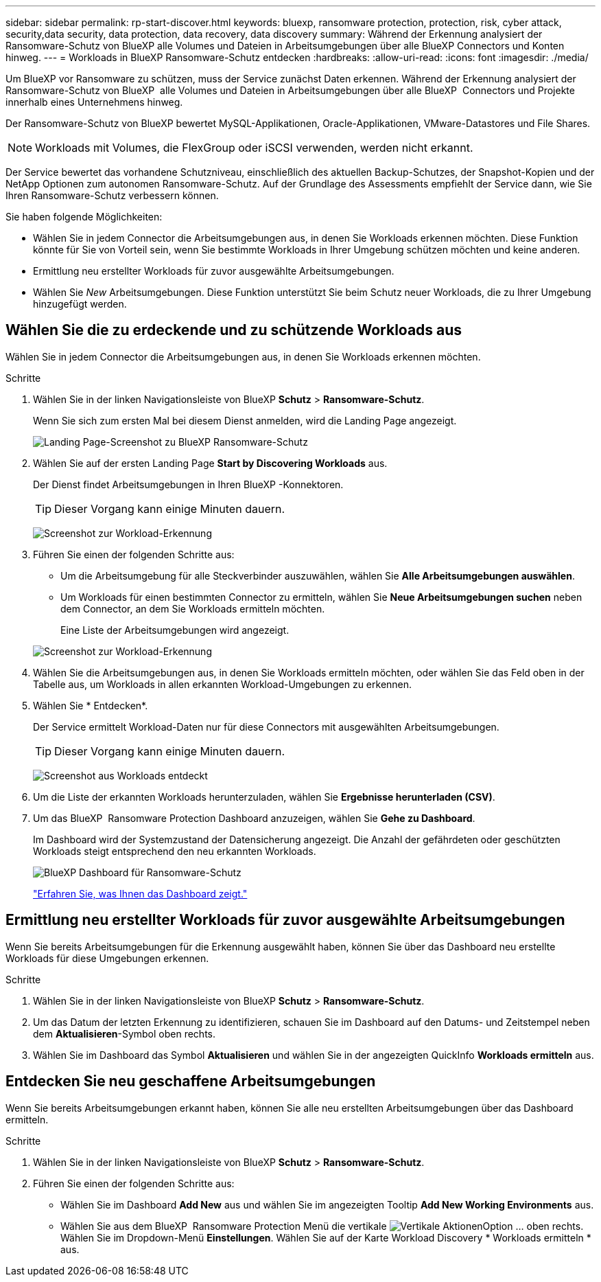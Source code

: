 ---
sidebar: sidebar 
permalink: rp-start-discover.html 
keywords: bluexp, ransomware protection, protection, risk, cyber attack, security,data security, data protection, data recovery, data discovery 
summary: Während der Erkennung analysiert der Ransomware-Schutz von BlueXP alle Volumes und Dateien in Arbeitsumgebungen über alle BlueXP Connectors und Konten hinweg. 
---
= Workloads in BlueXP Ransomware-Schutz entdecken
:hardbreaks:
:allow-uri-read: 
:icons: font
:imagesdir: ./media/


[role="lead"]
Um BlueXP vor Ransomware zu schützen, muss der Service zunächst Daten erkennen. Während der Erkennung analysiert der Ransomware-Schutz von BlueXP  alle Volumes und Dateien in Arbeitsumgebungen über alle BlueXP  Connectors und Projekte innerhalb eines Unternehmens hinweg.

Der Ransomware-Schutz von BlueXP bewertet MySQL-Applikationen, Oracle-Applikationen, VMware-Datastores und File Shares.


NOTE: Workloads mit Volumes, die FlexGroup oder iSCSI verwenden, werden nicht erkannt.

Der Service bewertet das vorhandene Schutzniveau, einschließlich des aktuellen Backup-Schutzes, der Snapshot-Kopien und der NetApp Optionen zum autonomen Ransomware-Schutz. Auf der Grundlage des Assessments empfiehlt der Service dann, wie Sie Ihren Ransomware-Schutz verbessern können.

Sie haben folgende Möglichkeiten:

* Wählen Sie in jedem Connector die Arbeitsumgebungen aus, in denen Sie Workloads erkennen möchten. Diese Funktion könnte für Sie von Vorteil sein, wenn Sie bestimmte Workloads in Ihrer Umgebung schützen möchten und keine anderen.
* Ermittlung neu erstellter Workloads für zuvor ausgewählte Arbeitsumgebungen.
* Wählen Sie _New_ Arbeitsumgebungen. Diese Funktion unterstützt Sie beim Schutz neuer Workloads, die zu Ihrer Umgebung hinzugefügt werden.




== Wählen Sie die zu erdeckende und zu schützende Workloads aus

Wählen Sie in jedem Connector die Arbeitsumgebungen aus, in denen Sie Workloads erkennen möchten.

.Schritte
. Wählen Sie in der linken Navigationsleiste von BlueXP *Schutz* > *Ransomware-Schutz*.
+
Wenn Sie sich zum ersten Mal bei diesem Dienst anmelden, wird die Landing Page angezeigt.

+
image:screen-landing.png["Landing Page-Screenshot zu BlueXP Ransomware-Schutz"]

. Wählen Sie auf der ersten Landing Page *Start by Discovering Workloads* aus.
+
Der Dienst findet Arbeitsumgebungen in Ihren BlueXP -Konnektoren.

+

TIP: Dieser Vorgang kann einige Minuten dauern.

+
image:screen-discover-workloads.png["Screenshot zur Workload-Erkennung"]

. Führen Sie einen der folgenden Schritte aus:
+
** Um die Arbeitsumgebung für alle Steckverbinder auszuwählen, wählen Sie *Alle Arbeitsumgebungen auswählen*.
** Um Workloads für einen bestimmten Connector zu ermitteln, wählen Sie *Neue Arbeitsumgebungen suchen* neben dem Connector, an dem Sie Workloads ermitteln möchten.
+
Eine Liste der Arbeitsumgebungen wird angezeigt.



+
image:screen-discover-workloads-select-no-autodiscovery.png["Screenshot zur Workload-Erkennung"]

. Wählen Sie die Arbeitsumgebungen aus, in denen Sie Workloads ermitteln möchten, oder wählen Sie das Feld oben in der Tabelle aus, um Workloads in allen erkannten Workload-Umgebungen zu erkennen.
. Wählen Sie * Entdecken*.
+
Der Service ermittelt Workload-Daten nur für diese Connectors mit ausgewählten Arbeitsumgebungen.

+

TIP: Dieser Vorgang kann einige Minuten dauern.

+
image:screen-discover-workloads-found2.png["Screenshot aus Workloads entdeckt"]

. Um die Liste der erkannten Workloads herunterzuladen, wählen Sie *Ergebnisse herunterladen (CSV)*.
. Um das BlueXP  Ransomware Protection Dashboard anzuzeigen, wählen Sie *Gehe zu Dashboard*.
+
Im Dashboard wird der Systemzustand der Datensicherung angezeigt. Die Anzahl der gefährdeten oder geschützten Workloads steigt entsprechend den neu erkannten Workloads.

+
image:screen-dashboard.png["BlueXP Dashboard für Ransomware-Schutz"]

+
link:rp-use-dashboard.html["Erfahren Sie, was Ihnen das Dashboard zeigt."]





== Ermittlung neu erstellter Workloads für zuvor ausgewählte Arbeitsumgebungen

Wenn Sie bereits Arbeitsumgebungen für die Erkennung ausgewählt haben, können Sie über das Dashboard neu erstellte Workloads für diese Umgebungen erkennen.

.Schritte
. Wählen Sie in der linken Navigationsleiste von BlueXP *Schutz* > *Ransomware-Schutz*.
. Um das Datum der letzten Erkennung zu identifizieren, schauen Sie im Dashboard auf den Datums- und Zeitstempel neben dem *Aktualisieren*-Symbol oben rechts.
. Wählen Sie im Dashboard das Symbol *Aktualisieren* und wählen Sie in der angezeigten QuickInfo *Workloads ermitteln* aus.




== Entdecken Sie neu geschaffene Arbeitsumgebungen

Wenn Sie bereits Arbeitsumgebungen erkannt haben, können Sie alle neu erstellten Arbeitsumgebungen über das Dashboard ermitteln.

.Schritte
. Wählen Sie in der linken Navigationsleiste von BlueXP *Schutz* > *Ransomware-Schutz*.
. Führen Sie einen der folgenden Schritte aus:
+
** Wählen Sie im Dashboard *Add New* aus und wählen Sie im angezeigten Tooltip *Add New Working Environments* aus.
** Wählen Sie aus dem BlueXP  Ransomware Protection Menü die vertikale image:button-actions-vertical.png["Vertikale Aktionen"]Option ... oben rechts. Wählen Sie im Dropdown-Menü *Einstellungen*. Wählen Sie auf der Karte Workload Discovery * Workloads ermitteln * aus.



